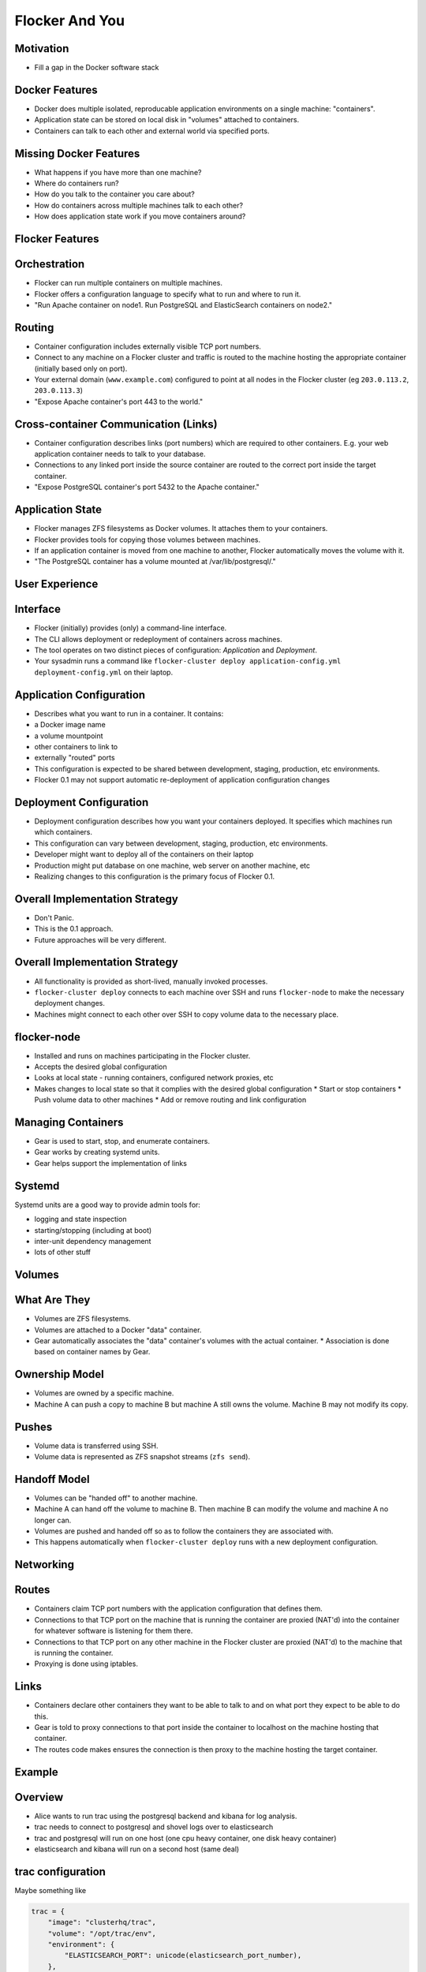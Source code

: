 ===============
Flocker And You
===============

Motivation
==========

* Fill a gap in the Docker software stack


Docker Features
===============

* Docker does multiple isolated, reproducable application environments on a single machine: "containers".
* Application state can be stored on local disk in "volumes" attached to containers.
* Containers can talk to each other and external world via specified ports.


Missing Docker Features
=======================

* What happens if you have more than one machine?
* Where do containers run?
* How do you talk to the container you care about?
* How do containers across multiple machines talk to each other?
* How does application state work if you move containers around?


Flocker Features
================


Orchestration
=============

* Flocker can run multiple containers on multiple machines.
* Flocker offers a configuration language to specify what to run and where to run it.
* "Run Apache container on node1.  Run PostgreSQL and ElasticSearch containers on node2."


Routing
=======

* Container configuration includes externally visible TCP port numbers.
* Connect to any machine on a Flocker cluster and traffic is routed to the machine hosting the appropriate container (initially based only on port).
* Your external domain (``www.example.com``) configured to point at all nodes in the Flocker cluster (eg ``203.0.113.2``, ``203.0.113.3``)
* "Expose Apache container's port 443 to the world."


Cross-container Communication (Links)
=====================================

* Container configuration describes links (port numbers) which are required to other containers. E.g. your web application container needs to talk to your database.
* Connections to any linked port inside the source container are routed to the correct port inside the target container.
* "Expose PostgreSQL container's port 5432 to the Apache container."


Application State
=================

* Flocker manages ZFS filesystems as Docker volumes.  It attaches them to your containers.
* Flocker provides tools for copying those volumes between machines.
* If an application container is moved from one machine to another, Flocker automatically moves the volume with it.
* "The PostgreSQL container has a volume mounted at /var/lib/postgresql/."


User Experience
===============


Interface
=========

* Flocker (initially) provides (only) a command-line interface.
* The CLI allows deployment or redeployment of containers across machines.
* The tool operates on two distinct pieces of configuration: *Application* and *Deployment*.
* Your sysadmin runs a command like ``flocker-cluster deploy application-config.yml deployment-config.yml`` on their laptop.


Application Configuration
=========================

* Describes what you want to run in a container.  It contains:
* a Docker image name
* a volume mountpoint
* other containers to link to
* externally "routed" ports
* This configuration is expected to be shared between development, staging, production, etc environments.
* Flocker 0.1 may not support automatic re-deployment of application configuration changes


Deployment Configuration
========================

* Deployment configuration describes how you want your containers deployed.  It specifies which machines run which containers.
* This configuration can vary between development, staging, production, etc environments.
* Developer might want to deploy all of the containers on their laptop
* Production might put database on one machine, web server on another machine, etc
* Realizing changes to this configuration is the primary focus of Flocker 0.1.


Overall Implementation Strategy
===============================

* Don't Panic.
* This is the 0.1 approach.
* Future approaches will be very different.


Overall Implementation Strategy
===============================

* All functionality is provided as short-lived, manually invoked processes.
* ``flocker-cluster deploy`` connects to each machine over SSH and runs ``flocker-node`` to make the necessary deployment changes.
* Machines might connect to each other over SSH to copy volume data to the necessary place.


flocker-node
============

* Installed and runs on machines participating in the Flocker cluster.
* Accepts the desired global configuration
* Looks at local state - running containers, configured network proxies, etc
* Makes changes to local state so that it complies with the desired global configuration
  * Start or stop containers
  * Push volume data to other machines
  * Add or remove routing and link configuration


Managing Containers
===================

* Gear is used to start, stop, and enumerate containers.
* Gear works by creating systemd units.
* Gear helps support the implementation of links


Systemd
=======

Systemd units are a good way to provide admin tools for:

* logging and state inspection
* starting/stopping (including at boot)
* inter-unit dependency management
* lots of other stuff


Volumes
=======


What Are They
=============

* Volumes are ZFS filesystems.
* Volumes are attached to a Docker "data" container.
* Gear automatically associates the "data" container's volumes with the actual container.
  * Association is done based on container names by Gear.


Ownership Model
===============

* Volumes are owned by a specific machine.
* Machine A can push a copy to machine B but machine A still owns the volume.  Machine B may not modify its copy.


Pushes
======

* Volume data is transferred using SSH.
* Volume data is represented as ZFS snapshot streams (``zfs send``).


Handoff Model
=============

* Volumes can be "handed off" to another machine.
* Machine A can hand off the volume to machine B.  Then machine B can modify the volume and machine A no longer can.
* Volumes are pushed and handed off so as to follow the containers they are associated with.
* This happens automatically when ``flocker-cluster deploy`` runs with a new deployment configuration.


Networking
==========


Routes
======

* Containers claim TCP port numbers with the application configuration that defines them.
* Connections to that TCP port on the machine that is running the container are proxied (NAT'd) into the container for whatever software is listening for them there.
* Connections to that TCP port on any other machine in the Flocker cluster are proxied (NAT'd) to the machine that is running the container.
* Proxying is done using iptables.


Links
=====

* Containers declare other containers they want to be able to talk to and on what port they expect to be able to do this.
* Gear is told to proxy connections to that port inside the container to localhost on the machine hosting that container.
* The routes code makes ensures the connection is then proxy to the machine hosting the target container.


Example
=======


Overview
========

* Alice wants to run trac using the postgresql backend and kibana for log analysis.
* trac needs to connect to postgresql and shovel logs over to elasticsearch
* trac and postgresql will run on one host (one cpu heavy container, one disk heavy container)
* elasticsearch and kibana will run on a second host (same deal)


trac configuration
==================

Maybe something like

.. code-block:: python

  trac = {
      "image": "clusterhq/trac",
      "volume": "/opt/trac/env",
      "environment": {
          "ELASTICSEARCH_PORT": unicode(elasticsearch_port_number),
      },
      "routes": [https_port_number],
      "links": [
          ("pgsql-trac", pgsql_port_number),
          ("elasticsearch-trac", log_consumer_port_number),
      ],
  }


postgresql configuration
========================

Maybe something like

.. code-block:: python

   postgresql = {
       "image": "clusterhq/postgresql",
       "volume": "/var/run/postgresql",
       "routes": [pgsql_port_number],
       "links": [],
   }


elasticsearch configuration
===========================

Maybe something like

.. code-block:: python

   elasticsearch = {
       "image": "clusterhq/elasticsearch",
       "volume": "/var/run/elasticsearch",
       "routes": [elasticsearch_port_number],
       "links": [],
   }


kibana configuration
====================

Maybe something like

.. code-block:: python

   kibana = {
       "image": "clusterhq/elasticsearch",
       "volume": "/var/run/elasticsearch",
       "environment": {
           "ELASTICSEARCH_RESOURCE": "http://localhost:%d" % (elasticsearch_port_number,),
       },
       "routes": [alternate_https_port],
       "links": [
           ("elasticsearch-trac", elasticsearch_port_number),
           ],
   }


Application Configuration
=========================

Aggregate all of the applications

.. code-block:: python

   application_config = {
       "trac": trac,
       "pgsql-trac": postgresql,
       "elasticsearch-trac": elasticsearch,
       "kibana-trac": kibana,
   }


Deployment Configuration
========================

Explicitly place containers for the applications

.. code-block:: python

   deployment_config = {
       "nodes": {
           "203.0.113.2": ["trac", "pgsql-trac"],
           "203.0.113.3": ["elasticsearch-trac", "kibana-trac"],
       },
   }


User Interaction
================

Imagine some yaml files containing the previously given application and deployment configuration objects.

.. code-block:: sh

   $ flocker-cluster deploy application_config.yml deployment_config.yml
   203.0.113.2: Deployed `trac`
   203.0.113.3: Deployed `elasticsearch-trac`
   203.0.113.2: Deployed `pgsql-trac`
   203.0.113.3: Deployed `kibana-trac`
   $


Example - Alter Deployment
==========================

It turns out trac is the most resource hungry container.
Give it an entire machine to itself.

The deployment configuration changes to:

.. code-block:: python

   deployment_config = {
       "nodes": {
           "203.0.113.2": ["trac"],
           "203.0.113.3": ["elasticsearch-trac", "kibana-trac", "pgsql-trac"],
       },
   }

.. code-block:: sh

   $ flocker-cluster deploy application_config.yml deployment_config.yml
   203.0.113.3: Deployed `pgsql-trac` (moved from 203.0.113.2)
   $

Note that after pgsql-trac is moved it still has all of the same filesystem state as it had prior to the move.
